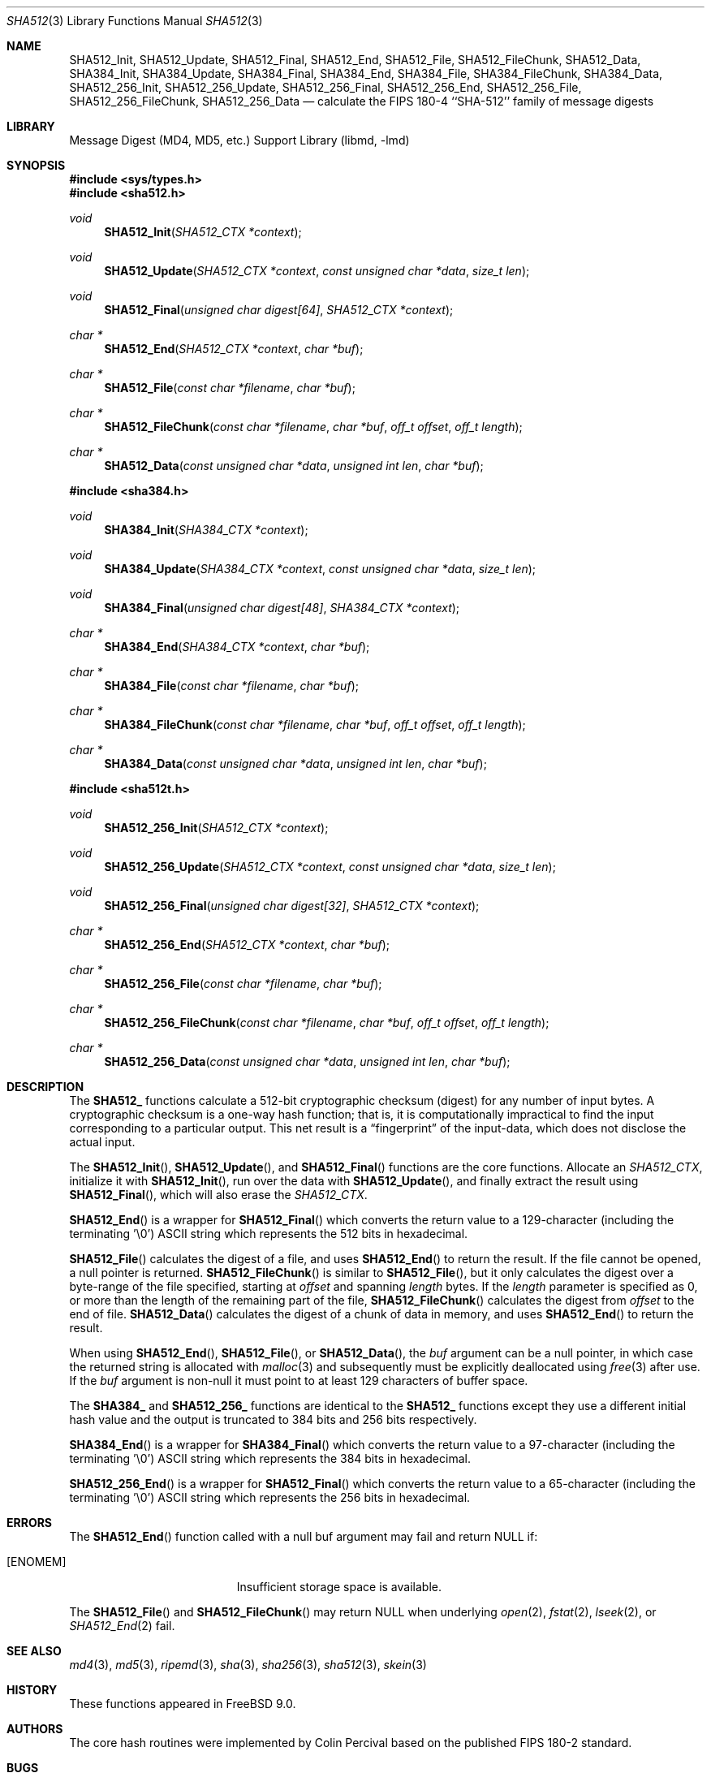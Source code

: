 .\"
.\" ----------------------------------------------------------------------------
.\" "THE BEER-WARE LICENSE" (Revision 42):
.\" <phk@FreeBSD.org> wrote this file.  As long as you retain this notice you
.\" can do whatever you want with this stuff. If we meet some day, and you think
.\" this stuff is worth it, you can buy me a beer in return.   Poul-Henning Kamp
.\" ----------------------------------------------------------------------------
.\"
.\" 	From: Id: mdX.3,v 1.14 1999/02/11 20:31:49 wollman Exp
.\" $FreeBSD$
.\"
.Dd May 21, 2019
.Dt SHA512 3
.Os
.Sh NAME
.Nm SHA512_Init ,
.Nm SHA512_Update ,
.Nm SHA512_Final ,
.Nm SHA512_End ,
.Nm SHA512_File ,
.Nm SHA512_FileChunk ,
.Nm SHA512_Data ,
.Nm SHA384_Init ,
.Nm SHA384_Update ,
.Nm SHA384_Final ,
.Nm SHA384_End ,
.Nm SHA384_File ,
.Nm SHA384_FileChunk ,
.Nm SHA384_Data ,
.Nm SHA512_256_Init ,
.Nm SHA512_256_Update ,
.Nm SHA512_256_Final ,
.Nm SHA512_256_End ,
.Nm SHA512_256_File ,
.Nm SHA512_256_FileChunk ,
.Nm SHA512_256_Data
.Nd calculate the FIPS 180-4 ``SHA-512'' family of message digests
.Sh LIBRARY
.Lb libmd
.Sh SYNOPSIS
.In sys/types.h
.In sha512.h
.Ft void
.Fn SHA512_Init "SHA512_CTX *context"
.Ft void
.Fn SHA512_Update "SHA512_CTX *context" "const unsigned char *data" "size_t len"
.Ft void
.Fn SHA512_Final "unsigned char digest[64]" "SHA512_CTX *context"
.Ft "char *"
.Fn SHA512_End "SHA512_CTX *context" "char *buf"
.Ft "char *"
.Fn SHA512_File "const char *filename" "char *buf"
.Ft "char *"
.Fn SHA512_FileChunk "const char *filename" "char *buf" "off_t offset" "off_t length"
.Ft "char *"
.Fn SHA512_Data "const unsigned char *data" "unsigned int len" "char *buf"
.In sha384.h
.Ft void
.Fn SHA384_Init "SHA384_CTX *context"
.Ft void
.Fn SHA384_Update "SHA384_CTX *context" "const unsigned char *data" "size_t len"
.Ft void
.Fn SHA384_Final "unsigned char digest[48]" "SHA384_CTX *context"
.Ft "char *"
.Fn SHA384_End "SHA384_CTX *context" "char *buf"
.Ft "char *"
.Fn SHA384_File "const char *filename" "char *buf"
.Ft "char *"
.Fn SHA384_FileChunk "const char *filename" "char *buf" "off_t offset" "off_t length"
.Ft "char *"
.Fn SHA384_Data "const unsigned char *data" "unsigned int len" "char *buf"
.In sha512t.h
.Ft void
.Fn SHA512_256_Init "SHA512_CTX *context"
.Ft void
.Fn SHA512_256_Update "SHA512_CTX *context" "const unsigned char *data" "size_t len"
.Ft void
.Fn SHA512_256_Final "unsigned char digest[32]" "SHA512_CTX *context"
.Ft "char *"
.Fn SHA512_256_End "SHA512_CTX *context" "char *buf"
.Ft "char *"
.Fn SHA512_256_File "const char *filename" "char *buf"
.Ft "char *"
.Fn SHA512_256_FileChunk "const char *filename" "char *buf" "off_t offset" "off_t length"
.Ft "char *"
.Fn SHA512_256_Data "const unsigned char *data" "unsigned int len" "char *buf"
.Sh DESCRIPTION
The
.Li SHA512_
functions calculate a 512-bit cryptographic checksum (digest)
for any number of input bytes.
A cryptographic checksum is a one-way
hash function; that is, it is computationally impractical to find
the input corresponding to a particular output.
This net result is
a
.Dq fingerprint
of the input-data, which does not disclose the actual input.
.Pp
The
.Fn SHA512_Init ,
.Fn SHA512_Update ,
and
.Fn SHA512_Final
functions are the core functions.
Allocate an
.Vt SHA512_CTX ,
initialize it with
.Fn SHA512_Init ,
run over the data with
.Fn SHA512_Update ,
and finally extract the result using
.Fn SHA512_Final ,
which will also erase the
.Vt SHA512_CTX .
.Pp
.Fn SHA512_End
is a wrapper for
.Fn SHA512_Final
which converts the return value to a 129-character
(including the terminating '\e0')
.Tn ASCII
string which represents the 512 bits in hexadecimal.
.Pp
.Fn SHA512_File
calculates the digest of a file, and uses
.Fn SHA512_End
to return the result.
If the file cannot be opened, a null pointer is returned.
.Fn SHA512_FileChunk
is similar to
.Fn SHA512_File ,
but it only calculates the digest over a byte-range of the file specified,
starting at
.Fa offset
and spanning
.Fa length
bytes.
If the
.Fa length
parameter is specified as 0, or more than the length of the remaining part
of the file,
.Fn SHA512_FileChunk
calculates the digest from
.Fa offset
to the end of file.
.Fn SHA512_Data
calculates the digest of a chunk of data in memory, and uses
.Fn SHA512_End
to return the result.
.Pp
When using
.Fn SHA512_End ,
.Fn SHA512_File ,
or
.Fn SHA512_Data ,
the
.Fa buf
argument can be a null pointer, in which case the returned string
is allocated with
.Xr malloc 3
and subsequently must be explicitly deallocated using
.Xr free 3
after use.
If the
.Fa buf
argument is non-null it must point to at least 129 characters of buffer space.
.Pp
The
.Li SHA384_
and
.Li SHA512_256_
functions are identical to the
.Li SHA512_
functions except they use a different initial hash value and the output is
truncated to 384 bits and 256 bits respectively.
.Pp
.Fn SHA384_End
is a wrapper for
.Fn SHA384_Final
which converts the return value to a 97-character
(including the terminating '\e0')
.Tn ASCII
string which represents the 384 bits in hexadecimal.
.Pp
.Fn SHA512_256_End
is a wrapper for
.Fn SHA512_Final
which converts the return value to a 65-character
(including the terminating '\e0')
.Tn ASCII
string which represents the 256 bits in hexadecimal.
.Sh ERRORS
The
.Fn SHA512_End
function called with a null buf argument may fail and return NULL if:
.Bl -tag -width Er
.It Bq Er ENOMEM
Insufficient storage space is available.
.El
.Pp
The
.Fn SHA512_File
and
.Fn SHA512_FileChunk
may return NULL when underlying
.Xr open 2 ,
.Xr fstat 2 ,
.Xr lseek 2 ,
or
.Xr SHA512_End 2
fail.
.Sh SEE ALSO
.Xr md4 3 ,
.Xr md5 3 ,
.Xr ripemd 3 ,
.Xr sha 3 ,
.Xr sha256 3 ,
.Xr sha512 3 ,
.Xr skein 3
.Sh HISTORY
These functions appeared in
.Fx 9.0 .
.Sh AUTHORS
The core hash routines were implemented by Colin Percival based on
the published
.Tn FIPS 180-2
standard.
.Sh BUGS
No method is known to exist which finds two files having the same hash value,
nor to find a file with a specific hash value.
There is on the other hand no guarantee that such a method does not exist.
